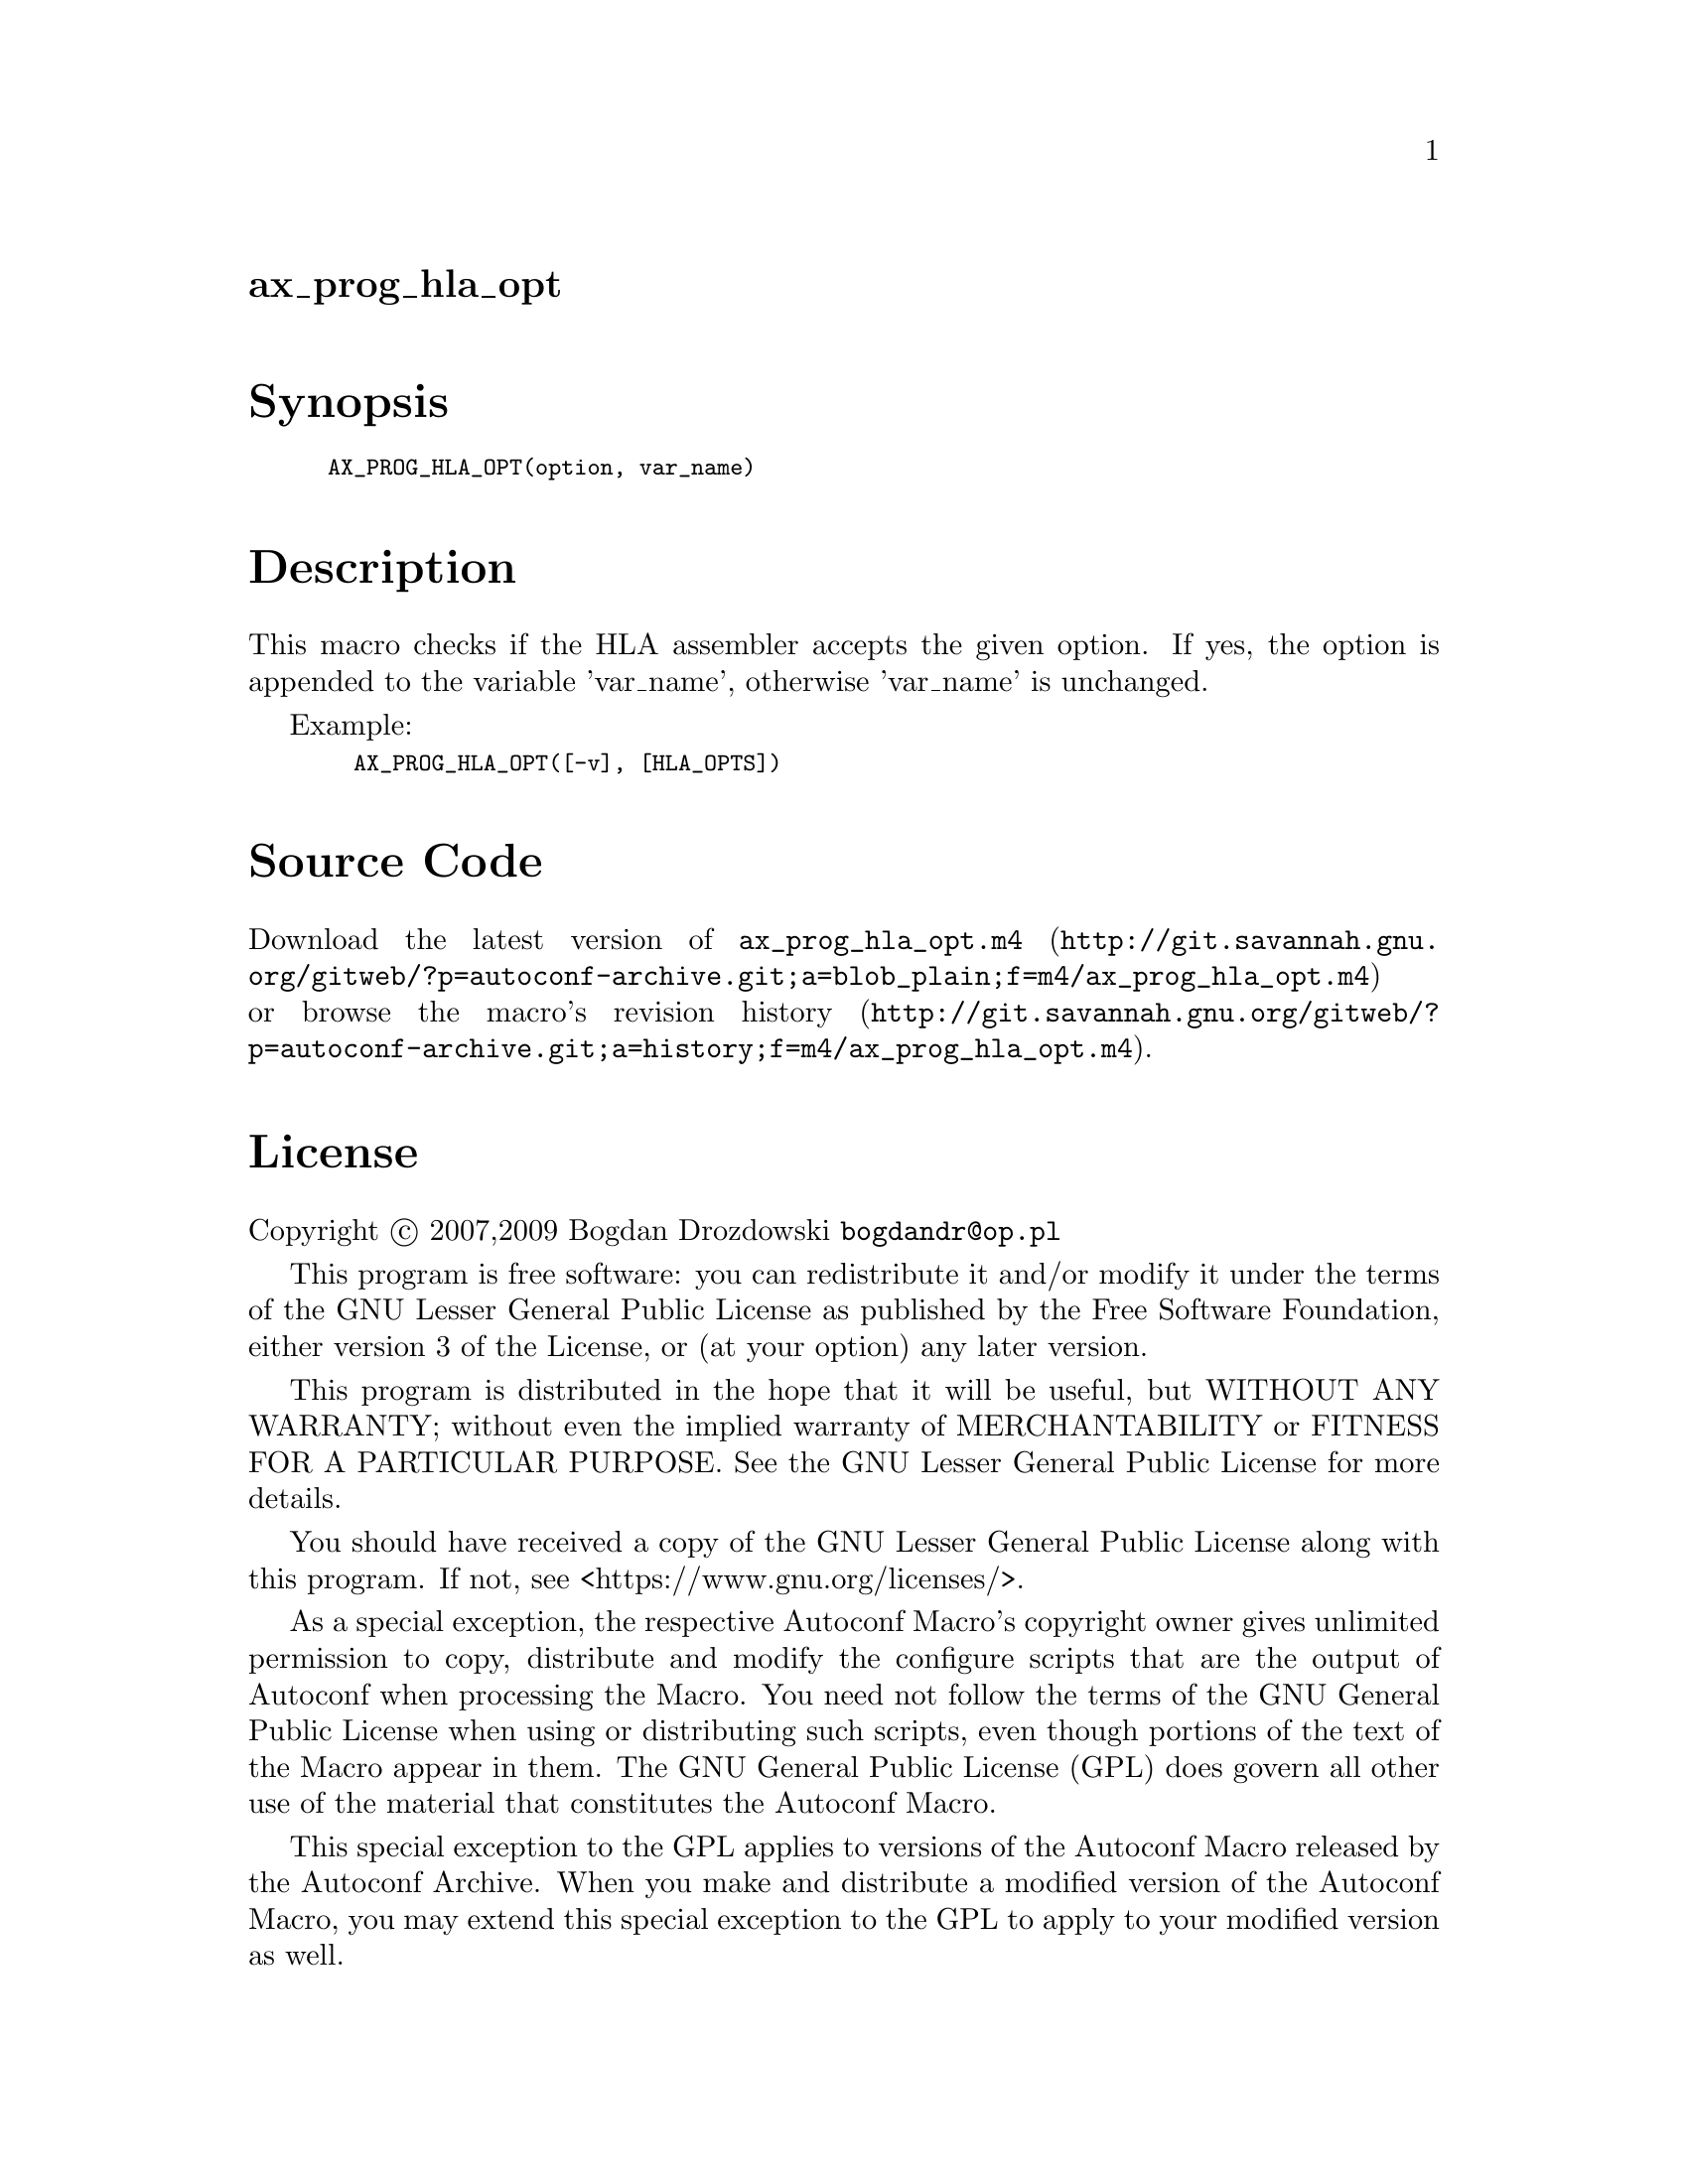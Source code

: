 @node ax_prog_hla_opt
@unnumberedsec ax_prog_hla_opt

@majorheading Synopsis

@smallexample
AX_PROG_HLA_OPT(option, var_name)
@end smallexample

@majorheading Description

This macro checks if the HLA assembler accepts the given option. If yes,
the option is appended to the variable 'var_name', otherwise 'var_name'
is unchanged.

Example:

@smallexample
  AX_PROG_HLA_OPT([-v], [HLA_OPTS])
@end smallexample

@majorheading Source Code

Download the
@uref{http://git.savannah.gnu.org/gitweb/?p=autoconf-archive.git;a=blob_plain;f=m4/ax_prog_hla_opt.m4,latest
version of @file{ax_prog_hla_opt.m4}} or browse
@uref{http://git.savannah.gnu.org/gitweb/?p=autoconf-archive.git;a=history;f=m4/ax_prog_hla_opt.m4,the
macro's revision history}.

@majorheading License

@w{Copyright @copyright{} 2007,2009 Bogdan Drozdowski @email{bogdandr@@op.pl}}

This program is free software: you can redistribute it and/or modify it
under the terms of the GNU Lesser General Public License as published by
the Free Software Foundation, either version 3 of the License, or (at
your option) any later version.

This program is distributed in the hope that it will be useful, but
WITHOUT ANY WARRANTY; without even the implied warranty of
MERCHANTABILITY or FITNESS FOR A PARTICULAR PURPOSE. See the GNU Lesser
General Public License for more details.

You should have received a copy of the GNU Lesser General Public License
along with this program. If not, see <https://www.gnu.org/licenses/>.

As a special exception, the respective Autoconf Macro's copyright owner
gives unlimited permission to copy, distribute and modify the configure
scripts that are the output of Autoconf when processing the Macro. You
need not follow the terms of the GNU General Public License when using
or distributing such scripts, even though portions of the text of the
Macro appear in them. The GNU General Public License (GPL) does govern
all other use of the material that constitutes the Autoconf Macro.

This special exception to the GPL applies to versions of the Autoconf
Macro released by the Autoconf Archive. When you make and distribute a
modified version of the Autoconf Macro, you may extend this special
exception to the GPL to apply to your modified version as well.
